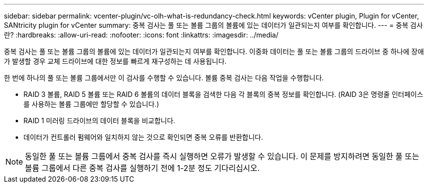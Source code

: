 ---
sidebar: sidebar 
permalink: vcenter-plugin/vc-olh-what-is-redundancy-check.html 
keywords: vCenter plugin, Plugin for vCenter, SANtricity plugin for vCenter 
summary: 중복 검사는 풀 또는 볼륨 그룹의 볼륨에 있는 데이터가 일관되는지 여부를 확인합니다. 
---
= 중복 검사란?
:hardbreaks:
:allow-uri-read: 
:nofooter: 
:icons: font
:linkattrs: 
:imagesdir: ../media/


[role="lead"]
중복 검사는 풀 또는 볼륨 그룹의 볼륨에 있는 데이터가 일관되는지 여부를 확인합니다. 이중화 데이터는 풀 또는 볼륨 그룹의 드라이브 중 하나에 장애가 발생할 경우 교체 드라이브에 대한 정보를 빠르게 재구성하는 데 사용됩니다.

한 번에 하나의 풀 또는 볼륨 그룹에서만 이 검사를 수행할 수 있습니다. 볼륨 중복 검사는 다음 작업을 수행합니다.

* RAID 3 볼륨, RAID 5 볼륨 또는 RAID 6 볼륨의 데이터 블록을 검색한 다음 각 블록의 중복 정보를 확인합니다. (RAID 3은 명령줄 인터페이스를 사용하는 볼륨 그룹에만 할당할 수 있습니다.)
* RAID 1 미러링 드라이브의 데이터 블록을 비교합니다.
* 데이터가 컨트롤러 펌웨어와 일치하지 않는 것으로 확인되면 중복 오류를 반환합니다.



NOTE: 동일한 풀 또는 볼륨 그룹에서 중복 검사를 즉시 실행하면 오류가 발생할 수 있습니다. 이 문제를 방지하려면 동일한 풀 또는 볼륨 그룹에서 다른 중복 검사를 실행하기 전에 1-2분 정도 기다리십시오.
